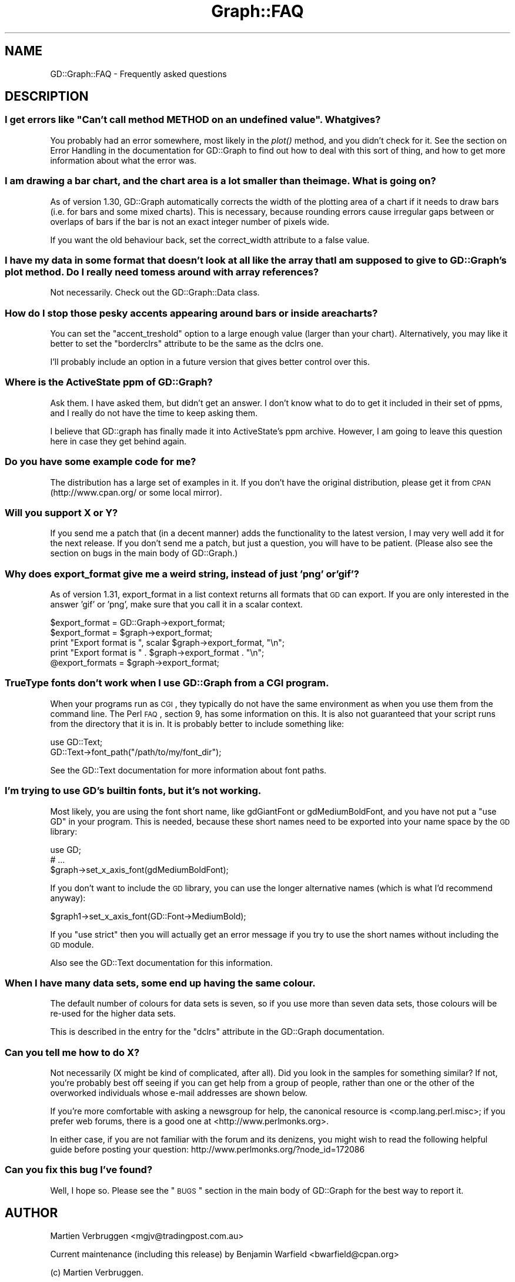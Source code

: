 .\" Automatically generated by Pod::Man 2.26 (Pod::Simple 3.23)
.\"
.\" Standard preamble:
.\" ========================================================================
.de Sp \" Vertical space (when we can't use .PP)
.if t .sp .5v
.if n .sp
..
.de Vb \" Begin verbatim text
.ft CW
.nf
.ne \\$1
..
.de Ve \" End verbatim text
.ft R
.fi
..
.\" Set up some character translations and predefined strings.  \*(-- will
.\" give an unbreakable dash, \*(PI will give pi, \*(L" will give a left
.\" double quote, and \*(R" will give a right double quote.  \*(C+ will
.\" give a nicer C++.  Capital omega is used to do unbreakable dashes and
.\" therefore won't be available.  \*(C` and \*(C' expand to `' in nroff,
.\" nothing in troff, for use with C<>.
.tr \(*W-
.ds C+ C\v'-.1v'\h'-1p'\s-2+\h'-1p'+\s0\v'.1v'\h'-1p'
.ie n \{\
.    ds -- \(*W-
.    ds PI pi
.    if (\n(.H=4u)&(1m=24u) .ds -- \(*W\h'-12u'\(*W\h'-12u'-\" diablo 10 pitch
.    if (\n(.H=4u)&(1m=20u) .ds -- \(*W\h'-12u'\(*W\h'-8u'-\"  diablo 12 pitch
.    ds L" ""
.    ds R" ""
.    ds C` ""
.    ds C' ""
'br\}
.el\{\
.    ds -- \|\(em\|
.    ds PI \(*p
.    ds L" ``
.    ds R" ''
.    ds C`
.    ds C'
'br\}
.\"
.\" Escape single quotes in literal strings from groff's Unicode transform.
.ie \n(.g .ds Aq \(aq
.el       .ds Aq '
.\"
.\" If the F register is turned on, we'll generate index entries on stderr for
.\" titles (.TH), headers (.SH), subsections (.SS), items (.Ip), and index
.\" entries marked with X<> in POD.  Of course, you'll have to process the
.\" output yourself in some meaningful fashion.
.\"
.\" Avoid warning from groff about undefined register 'F'.
.de IX
..
.nr rF 0
.if \n(.g .if rF .nr rF 1
.if (\n(rF:(\n(.g==0)) \{
.    if \nF \{
.        de IX
.        tm Index:\\$1\t\\n%\t"\\$2"
..
.        if !\nF==2 \{
.            nr % 0
.            nr F 2
.        \}
.    \}
.\}
.rr rF
.\"
.\" Accent mark definitions (@(#)ms.acc 1.5 88/02/08 SMI; from UCB 4.2).
.\" Fear.  Run.  Save yourself.  No user-serviceable parts.
.    \" fudge factors for nroff and troff
.if n \{\
.    ds #H 0
.    ds #V .8m
.    ds #F .3m
.    ds #[ \f1
.    ds #] \fP
.\}
.if t \{\
.    ds #H ((1u-(\\\\n(.fu%2u))*.13m)
.    ds #V .6m
.    ds #F 0
.    ds #[ \&
.    ds #] \&
.\}
.    \" simple accents for nroff and troff
.if n \{\
.    ds ' \&
.    ds ` \&
.    ds ^ \&
.    ds , \&
.    ds ~ ~
.    ds /
.\}
.if t \{\
.    ds ' \\k:\h'-(\\n(.wu*8/10-\*(#H)'\'\h"|\\n:u"
.    ds ` \\k:\h'-(\\n(.wu*8/10-\*(#H)'\`\h'|\\n:u'
.    ds ^ \\k:\h'-(\\n(.wu*10/11-\*(#H)'^\h'|\\n:u'
.    ds , \\k:\h'-(\\n(.wu*8/10)',\h'|\\n:u'
.    ds ~ \\k:\h'-(\\n(.wu-\*(#H-.1m)'~\h'|\\n:u'
.    ds / \\k:\h'-(\\n(.wu*8/10-\*(#H)'\z\(sl\h'|\\n:u'
.\}
.    \" troff and (daisy-wheel) nroff accents
.ds : \\k:\h'-(\\n(.wu*8/10-\*(#H+.1m+\*(#F)'\v'-\*(#V'\z.\h'.2m+\*(#F'.\h'|\\n:u'\v'\*(#V'
.ds 8 \h'\*(#H'\(*b\h'-\*(#H'
.ds o \\k:\h'-(\\n(.wu+\w'\(de'u-\*(#H)/2u'\v'-.3n'\*(#[\z\(de\v'.3n'\h'|\\n:u'\*(#]
.ds d- \h'\*(#H'\(pd\h'-\w'~'u'\v'-.25m'\f2\(hy\fP\v'.25m'\h'-\*(#H'
.ds D- D\\k:\h'-\w'D'u'\v'-.11m'\z\(hy\v'.11m'\h'|\\n:u'
.ds th \*(#[\v'.3m'\s+1I\s-1\v'-.3m'\h'-(\w'I'u*2/3)'\s-1o\s+1\*(#]
.ds Th \*(#[\s+2I\s-2\h'-\w'I'u*3/5'\v'-.3m'o\v'.3m'\*(#]
.ds ae a\h'-(\w'a'u*4/10)'e
.ds Ae A\h'-(\w'A'u*4/10)'E
.    \" corrections for vroff
.if v .ds ~ \\k:\h'-(\\n(.wu*9/10-\*(#H)'\s-2\u~\d\s+2\h'|\\n:u'
.if v .ds ^ \\k:\h'-(\\n(.wu*10/11-\*(#H)'\v'-.4m'^\v'.4m'\h'|\\n:u'
.    \" for low resolution devices (crt and lpr)
.if \n(.H>23 .if \n(.V>19 \
\{\
.    ds : e
.    ds 8 ss
.    ds o a
.    ds d- d\h'-1'\(ga
.    ds D- D\h'-1'\(hy
.    ds th \o'bp'
.    ds Th \o'LP'
.    ds ae ae
.    ds Ae AE
.\}
.rm #[ #] #H #V #F C
.\" ========================================================================
.\"
.IX Title "Graph::FAQ 3"
.TH Graph::FAQ 3 "2007-04-25" "perl v5.16.3" "User Contributed Perl Documentation"
.\" For nroff, turn off justification.  Always turn off hyphenation; it makes
.\" way too many mistakes in technical documents.
.if n .ad l
.nh
.SH "NAME"
GD::Graph::FAQ \- Frequently asked questions
.SH "DESCRIPTION"
.IX Header "DESCRIPTION"
.ie n .SS "I get errors like ""Can't call method \s-1METHOD\s0 on an undefined value"". What gives?"
.el .SS "I get errors like ``Can't call method \s-1METHOD\s0 on an undefined value''. What gives?"
.IX Subsection "I get errors like Can't call method METHOD on an undefined value. What gives?"
You probably had an error somewhere, most likely in the \fIplot()\fR method,
and you didn't check for it. See the section on Error Handling in the
documentation for GD::Graph to find out how to deal with this sort
of thing, and how to get more information about what the error was.
.SS "I am drawing a bar chart, and the chart area is a lot smaller than the image. What is going on?"
.IX Subsection "I am drawing a bar chart, and the chart area is a lot smaller than the image. What is going on?"
As of version 1.30, GD::Graph automatically corrects the width of the
plotting area of a chart if it needs to draw bars (i.e. for bars and
some mixed charts). This is necessary, because rounding errors cause
irregular gaps between or overlaps of bars if the bar is not an exact
integer number of pixels wide.
.PP
If you want the old behaviour back, set the correct_width attribute to a
false value.
.SS "I have my data in some format that doesn't look at all like the array that I am supposed to give to GD::Graph's plot method. Do I really need to mess around with array references?"
.IX Subsection "I have my data in some format that doesn't look at all like the array that I am supposed to give to GD::Graph's plot method. Do I really need to mess around with array references?"
Not necessarily. Check out the GD::Graph::Data class.
.SS "How do I stop those pesky accents appearing around bars or inside area charts?"
.IX Subsection "How do I stop those pesky accents appearing around bars or inside area charts?"
You can set the \f(CW\*(C`accent_treshold\*(C'\fR option to a large enough value
(larger than your chart). Alternatively, you may like it better to set
the \f(CW\*(C`borderclrs\*(C'\fR attribute to be the same as the dclrs one.
.PP
I'll probably include an option in a future version that gives better
control over this.
.SS "Where is the ActiveState ppm of GD::Graph?"
.IX Subsection "Where is the ActiveState ppm of GD::Graph?"
Ask them. I have asked them, but didn't get an answer. I don't know what
to do to get it included in their set of ppms, and I really do not have
the time to keep asking them.
.PP
I believe that GD::graph has finally made it into ActiveState's ppm
archive. However, I am going to leave this question here in case they
get behind again.
.SS "Do you have some example code for me?"
.IX Subsection "Do you have some example code for me?"
The distribution has a large set of examples in it. If you don't have
the original distribution, please get it from \s-1CPAN\s0 (http://www.cpan.org/
or some local mirror).
.SS "Will you support X or Y?"
.IX Subsection "Will you support X or Y?"
If you send me a patch that (in a decent manner) adds the functionality
to the latest version, I may very well add it for the next release. If
you don't send me a patch, but just a question, you will have to be
patient.  (Please also see the section on bugs in the main body 
of GD::Graph.)
.SS "Why does export_format give me a weird string, instead of just 'png' or 'gif'?"
.IX Subsection "Why does export_format give me a weird string, instead of just 'png' or 'gif'?"
As of version 1.31, export_format in a list context returns all formats
that \s-1GD\s0 can export. If you are only interested in the answer 'gif' or
\&'png', make sure that you call it in a scalar context.
.PP
.Vb 5
\&  $export_format = GD::Graph\->export_format;
\&  $export_format = $graph\->export_format;
\&  print "Export format is ", scalar $graph\->export_format, "\en";
\&  print "Export format is " .  $graph\->export_format . "\en";
\&  @export_formats = $graph\->export_format;
.Ve
.SS "TrueType fonts don't work when I use GD::Graph from a \s-1CGI\s0 program."
.IX Subsection "TrueType fonts don't work when I use GD::Graph from a CGI program."
When your programs run as \s-1CGI\s0, they typically do not have the same
environment as when you use them from the command line. The Perl \s-1FAQ\s0,
section 9, has some information on this. It is also not guaranteed that
your script runs from the directory that it is in. It is probably better
to include something like:
.PP
.Vb 2
\&  use GD::Text;
\&  GD::Text\->font_path("/path/to/my/font_dir");
.Ve
.PP
See the GD::Text documentation for more information about font paths.
.SS "I'm trying to use \s-1GD\s0's builtin fonts, but it's not working."
.IX Subsection "I'm trying to use GD's builtin fonts, but it's not working."
Most likely, you are using the font short name, like gdGiantFont or
gdMediumBoldFont, and you have not put a \f(CW\*(C`use GD\*(C'\fR in your program.
This is needed, because these short names need to be exported into
your name space by the \s-1GD\s0 library:
.PP
.Vb 3
\&  use GD;
\&  # ...
\&  $graph\->set_x_axis_font(gdMediumBoldFont);
.Ve
.PP
If you don't want to include the \s-1GD\s0 library, you can use the
longer alternative names (which is what I'd recommend anyway):
.PP
.Vb 1
\&  $graph1\->set_x_axis_font(GD::Font\->MediumBold);
.Ve
.PP
If you \f(CW\*(C`use strict\*(C'\fR then you will actually get an error message if
you try to use the short names without including the \s-1GD\s0 module.
.PP
Also see the GD::Text documentation for this information.
.SS "When I have many data sets, some end up having the same colour."
.IX Subsection "When I have many data sets, some end up having the same colour."
The default number of colours for data sets is seven, so if you use
more than seven data sets, those colours will be re-used for the
higher data sets.
.PP
This is described in the entry for the \f(CW\*(C`dclrs\*(C'\fR attribute in the
GD::Graph documentation.
.SS "Can you tell me how to do X?"
.IX Subsection "Can you tell me how to do X?"
Not necessarily (X might be kind of complicated, after all).
Did you look in the samples for something similar?
If not, you're probably best off seeing if you can get 
help from a group of people, rather than one or the other 
of the overworked individuals whose e\-mail addresses are shown below.
.PP
If you're more comfortable with asking a newsgroup for help, the
canonical resource is <comp.lang.perl.misc>; if you prefer
web forums, there is a good one at <http://www.perlmonks.org>.
.PP
In either case, if you are not familiar with the forum and its denizens, 
you might wish to read the following helpful guide before posting your
question: http://www.perlmonks.org/?node_id=172086
.SS "Can you fix this bug I've found?"
.IX Subsection "Can you fix this bug I've found?"
Well, I hope so.  Please see the \*(L"\s-1BUGS\s0\*(R" section in the main body of 
GD::Graph for the best way to report it.
.SH "AUTHOR"
.IX Header "AUTHOR"
Martien Verbruggen <mgjv@tradingpost.com.au>
.PP
Current maintenance (including this release) by
Benjamin Warfield <bwarfield@cpan.org>
.PP
(c) Martien Verbruggen.
.PP
All rights reserved. This package is free software; you can redistribute
it and/or modify it under the same terms as Perl itself.

